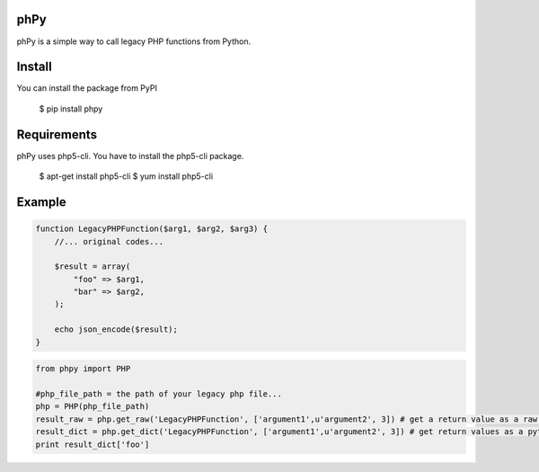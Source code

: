 phPy
====

phPy is a simple way to call legacy PHP functions from Python.


Install
=======
You can install the package from PyPI

    $ pip install phpy


Requirements
============
phPy uses php5-cli. You have to install the php5-cli package.

    $ apt-get install php5-cli
    $ yum install php5-cli


Example
=======
.. code-block:: php

    function LegacyPHPFunction($arg1, $arg2, $arg3) {
        //... original codes...

        $result = array(
            "foo" => $arg1,
            "bar" => $arg2,
        );

        echo json_encode($result);
    }


.. code-block:: python

    from phpy import PHP

    #php_file_path = the path of your legacy php file...
    php = PHP(php_file_path)
    result_raw = php.get_raw('LegacyPHPFunction', ['argument1',u'argument2', 3]) # get a return value as a raw string
    result_dict = php.get_dict('LegacyPHPFunction', ['argument1',u'argument2', 3]) # get return values as a python dictionary
    print result_dict['foo']